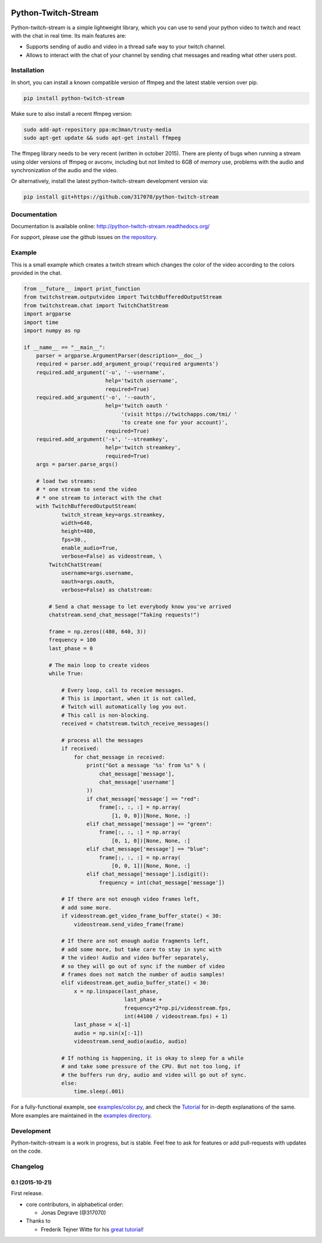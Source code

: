 .. image:: https://readthedocs.org/projects/python-twitch-stream/badge/
    :target: http://python-twitch-stream.readthedocs.org/en/latest/

.. image:: https://travis-ci.org/317070/python-twitch-stream.svg
    :target: https://travis-ci.org/317070/python-twitch-stream

.. image:: https://coveralls.io/repos/317070/python-twitch-stream/badge.svg
    :target: https://coveralls.io/github/317070/python-twitch-stream

.. image:: https://img.shields.io/badge/license-MIT-green.svg
    :target: https://github.com/Lasagne/Lasagne/blob/master/LICENSE

Python-Twitch-Stream
====================

Python-twitch-stream is a simple lightweight library, which you can use to
send your python video to twitch and react with the chat in real time.
Its main features are:

* Supports sending of audio and video in a thread safe way to your twitch
  channel.
* Allows to interact with the chat of your channel by sending chat messages
  and reading what other users post.


Installation
------------

In short, you can install a known compatible version of ffmpeg and
the latest stable version over pip.

.. code-block:: bash

  pip install python-twitch-stream

Make sure to also install a recent ffmpeg version:

.. code-block:: bash

  sudo add-apt-repository ppa:mc3man/trusty-media
  sudo apt-get update && sudo apt-get install ffmpeg

The ffmpeg library needs to be very recent (written in october 2015).
There are plenty of bugs when
running a stream using older versions of ffmpeg or avconv, including but
not limited to 6GB of memory use, problems with the audio and
synchronization of the audio and the video.

Or alternatively, install the latest
python-twitch-stream development version via:

.. code-block:: bash

  pip install git+https://github.com/317070/python-twitch-stream


Documentation
-------------

Documentation is available online: http://python-twitch-stream.readthedocs.org/

For support, please use the github issues on `the repository
<https://github.com/317070/python-twitch-stream/issues>`_.


Example
-------

This is a small example which creates a twitch stream which
changes the color of the video according to the colors provided in
the chat.

.. code-block:: python

    from __future__ import print_function
    from twitchstream.outputvideo import TwitchBufferedOutputStream
    from twitchstream.chat import TwitchChatStream
    import argparse
    import time
    import numpy as np

    if __name__ == "__main__":
        parser = argparse.ArgumentParser(description=__doc__)
        required = parser.add_argument_group('required arguments')
        required.add_argument('-u', '--username',
                              help='twitch username',
                              required=True)
        required.add_argument('-o', '--oauth',
                              help='twitch oauth '
                                   '(visit https://twitchapps.com/tmi/ '
                                   'to create one for your account)',
                              required=True)
        required.add_argument('-s', '--streamkey',
                              help='twitch streamkey',
                              required=True)
        args = parser.parse_args()

        # load two streams:
        # * one stream to send the video
        # * one stream to interact with the chat
        with TwitchBufferedOutputStream(
                twitch_stream_key=args.streamkey,
                width=640,
                height=480,
                fps=30.,
                enable_audio=True,
                verbose=False) as videostream, \
            TwitchChatStream(
                username=args.username,
                oauth=args.oauth,
                verbose=False) as chatstream:

            # Send a chat message to let everybody know you've arrived
            chatstream.send_chat_message("Taking requests!")

            frame = np.zeros((480, 640, 3))
            frequency = 100
            last_phase = 0

            # The main loop to create videos
            while True:

                # Every loop, call to receive messages.
                # This is important, when it is not called,
                # Twitch will automatically log you out.
                # This call is non-blocking.
                received = chatstream.twitch_receive_messages()

                # process all the messages
                if received:
                    for chat_message in received:
                        print("Got a message '%s' from %s" % (
                            chat_message['message'],
                            chat_message['username']
                        ))
                        if chat_message['message'] == "red":
                            frame[:, :, :] = np.array(
                                [1, 0, 0])[None, None, :]
                        elif chat_message['message'] == "green":
                            frame[:, :, :] = np.array(
                                [0, 1, 0])[None, None, :]
                        elif chat_message['message'] == "blue":
                            frame[:, :, :] = np.array(
                                [0, 0, 1])[None, None, :]
                        elif chat_message['message'].isdigit():
                            frequency = int(chat_message['message'])

                # If there are not enough video frames left,
                # add some more.
                if videostream.get_video_frame_buffer_state() < 30:
                    videostream.send_video_frame(frame)

                # If there are not enough audio fragments left,
                # add some more, but take care to stay in sync with
                # the video! Audio and video buffer separately,
                # so they will go out of sync if the number of video
                # frames does not match the number of audio samples!
                elif videostream.get_audio_buffer_state() < 30:
                    x = np.linspace(last_phase,
                                    last_phase +
                                    frequency*2*np.pi/videostream.fps,
                                    int(44100 / videostream.fps) + 1)
                    last_phase = x[-1]
                    audio = np.sin(x[:-1])
                    videostream.send_audio(audio, audio)

                # If nothing is happening, it is okay to sleep for a while
                # and take some pressure of the CPU. But not too long, if
                # the buffers run dry, audio and video will go out of sync.
                else:
                    time.sleep(.001)


For a fully-functional example, see `examples/color.py <examples/color.py>`_,
and check the `Tutorial
<http://317070.github.io/python/>`_ for in-depth
explanations of the same. More examples are maintained in the `examples directory
<examples>`_.


Development
-----------

Python-twitch-stream is a work in progress, but is stable. Feel free to ask
for features or add pull-requests with updates on the code.


Changelog
---------

0.1 (2015-10-21)
~~~~~~~~~~~~~~~~

First release.

* core contributors, in alphabetical order:

  * Jonas Degrave (@317070)

* Thanks to

  * Frederik Tejner Witte for his `great tutorial <http://www.wituz.com/tutorial-make-your-own-twitch-plays-stream.html>`_!


